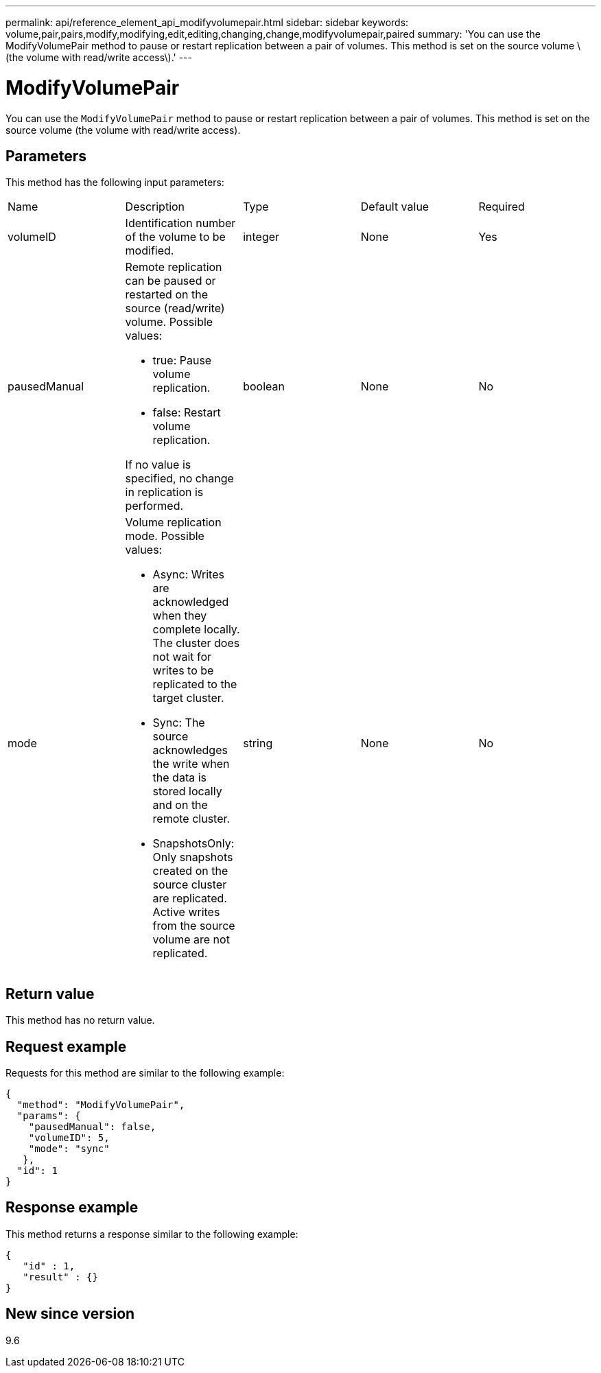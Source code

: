 ---
permalink: api/reference_element_api_modifyvolumepair.html
sidebar: sidebar
keywords: volume,pair,pairs,modify,modifying,edit,editing,changing,change,modifyvolumepair,paired
summary: 'You can use the ModifyVolumePair method to pause or restart replication between a pair of volumes. This method is set on the source volume \(the volume with read/write access\).'
---

= ModifyVolumePair
:icons: font
:imagesdir: ../media/

[.lead]
You can use the `ModifyVolumePair` method to pause or restart replication between a pair of volumes. This method is set on the source volume (the volume with read/write access).

== Parameters

This method has the following input parameters:

|===
|Name |Description |Type |Default value |Required
a|
volumeID
a|
Identification number of the volume to be modified.
a|
integer
a|
None
a|
Yes
a|
pausedManual
a|
Remote replication can be paused or restarted on the source (read/write) volume. Possible values:

* true: Pause volume replication.
* false: Restart volume replication.

If no value is specified, no change in replication is performed.
a|
boolean
a|
None
a|
No
a|
mode
a|
Volume replication mode. Possible values:

* Async: Writes are acknowledged when they complete locally. The cluster does not wait for writes to be replicated to the target cluster.
* Sync: The source acknowledges the write when the data is stored locally and on the remote cluster.
* SnapshotsOnly: Only snapshots created on the source cluster are replicated. Active writes from the source volume are not replicated.

a|
string
a|
None
a|
No
|===

== Return value

This method has no return value.

== Request example

Requests for this method are similar to the following example:

----
{
  "method": "ModifyVolumePair",
  "params": {
    "pausedManual": false,
    "volumeID": 5,
    "mode": "sync"
   },
  "id": 1
}
----

== Response example

This method returns a response similar to the following example:

----
{
   "id" : 1,
   "result" : {}
}
----

== New since version

9.6
